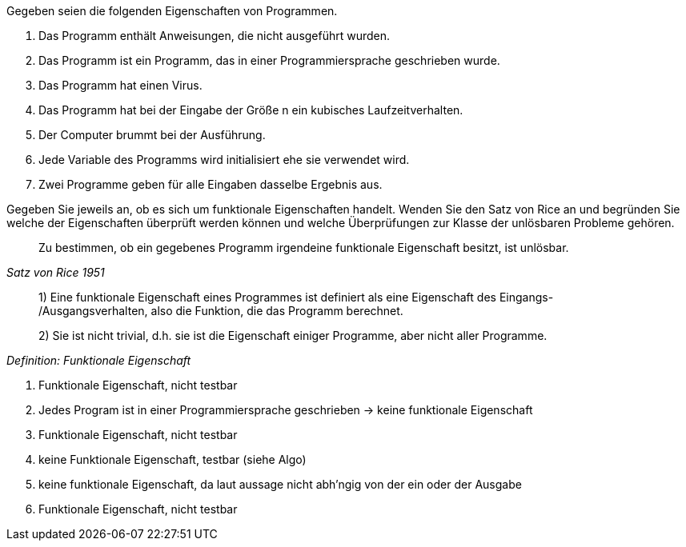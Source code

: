 Gegeben seien die folgenden Eigenschaften von Programmen.

a. Das Programm enthält Anweisungen, die nicht ausgeführt wurden.
b. Das Programm ist ein Programm, das in einer Programmiersprache geschrieben wurde.
c. Das Programm hat einen Virus.
d. Das Programm hat bei der Eingabe der Größe n ein kubisches Laufzeitverhalten.
e. Der Computer brummt bei der Ausführung.
f. Jede Variable des Programms wird initialisiert ehe sie verwendet wird.
g. Zwei Programme geben für alle Eingaben dasselbe Ergebnis aus.

Gegeben Sie jeweils an, ob es sich um funktionale Eigenschaften
handelt. Wenden Sie den Satz von Rice an und begründen Sie welche
der Eigenschaften überprüft werden können und welche Überprüfungen
zur Klasse der unlösbaren Probleme gehören.

[quote,,Satz von Rice 1951]
Zu bestimmen, ob ein gegebenes Programm irgendeine funktionale Eigenschaft besitzt, ist unlösbar.

[quote,,Definition: Funktionale Eigenschaft]
____
1) Eine funktionale Eigenschaft eines Programmes ist definiert als eine Eigenschaft des Eingangs- /Ausgangsverhalten, also die Funktion, die das Programm berechnet.

2) Sie ist nicht trivial, d.h. sie ist die Eigenschaft einiger Programme, aber nicht aller Programme.
____

a. Funktionale Eigenschaft, nicht testbar
b. Jedes Program ist in einer Programmiersprache geschrieben -> keine funktionale Eigenschaft
c. Funktionale Eigenschaft, nicht testbar
d. keine Funktionale Eigenschaft, testbar (siehe Algo)
e. keine funktionale Eigenschaft, da laut aussage nicht abh'ngig von der ein oder der Ausgabe
f. Funktionale Eigenschaft, nicht testbar
